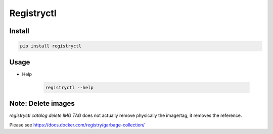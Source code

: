 Registryctl
###########

Install
=======

.. code-block:: shell

    pip install registryctl


Usage
=====

* Help

    .. code-block:: shell

        registryctl --help



Note: Delete images
====================

`registryctl catalog delete IMG TAG` does not actually remove physically the image/tag,
it removes the reference.

Please see https://docs.docker.com/registry/garbage-collection/
